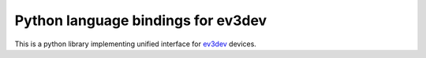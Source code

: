 Python language bindings for ev3dev
===================================

.. image:: https://travis-ci.org/rhempel/ev3dev-lang-python.svg?branch=master
    :target: https://travis-ci.org/rhempel/ev3dev-lang-python
.. image:: https://readthedocs.org/projects/python-ev3dev/badge/?version=latest
    :target: http://python-ev3dev.readthedocs.org/en/latest/?badge=latest
    :alt: Documentation Statu

This is a python library implementing unified interface for ev3dev_ devices.

.. _ev3dev: http://ev3dev.org

